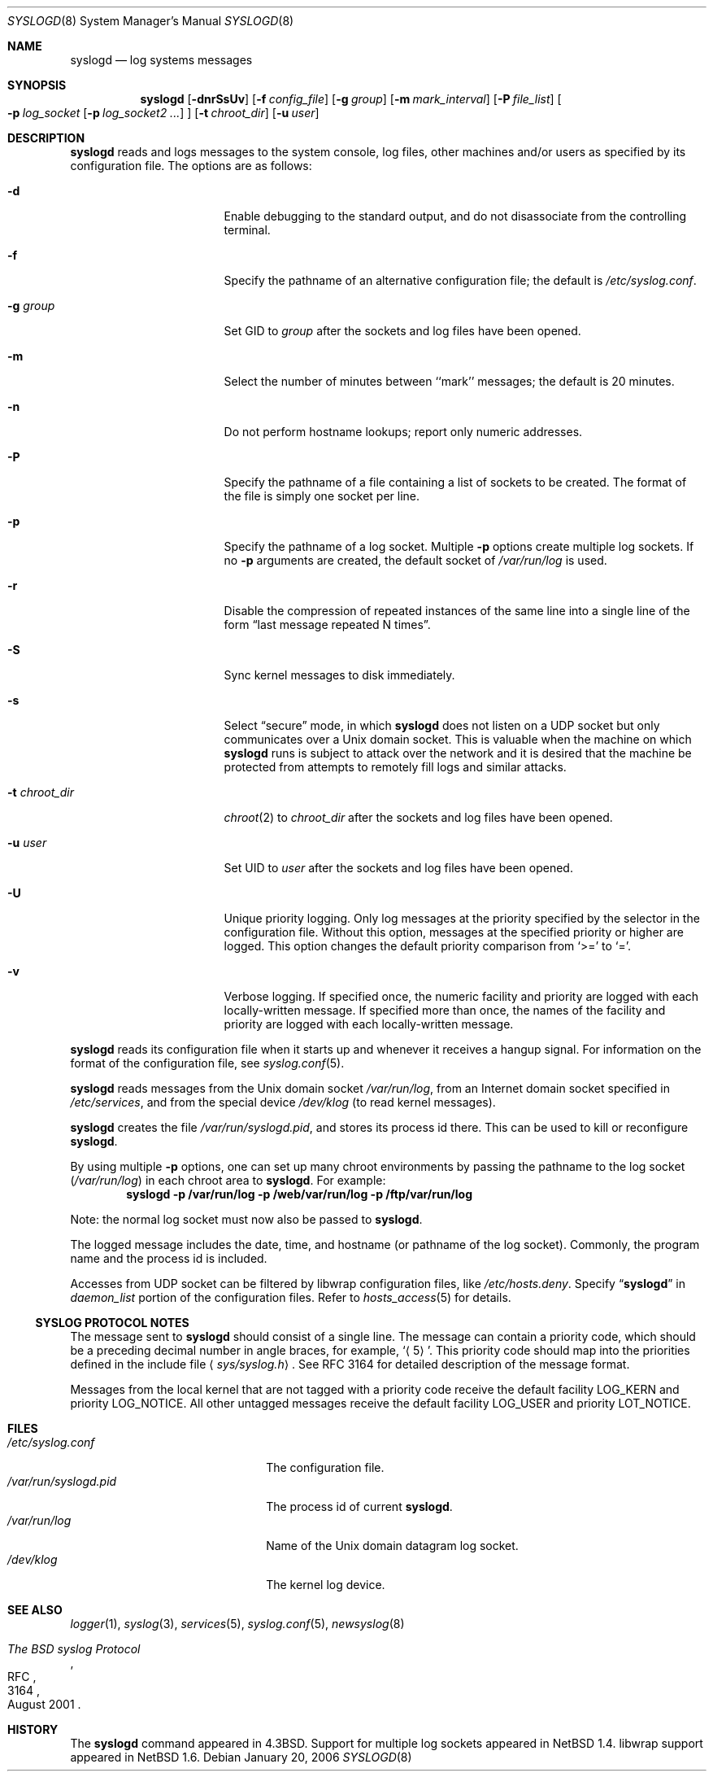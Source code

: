 .\"	$NetBSD: syslogd.8,v 1.38 2006/01/20 21:48:41 wiz Exp $
.\"
.\" Copyright (c) 1983, 1986, 1991, 1993
.\"	The Regents of the University of California.  All rights reserved.
.\"
.\" Redistribution and use in source and binary forms, with or without
.\" modification, are permitted provided that the following conditions
.\" are met:
.\" 1. Redistributions of source code must retain the above copyright
.\"    notice, this list of conditions and the following disclaimer.
.\" 2. Redistributions in binary form must reproduce the above copyright
.\"    notice, this list of conditions and the following disclaimer in the
.\"    documentation and/or other materials provided with the distribution.
.\" 3. Neither the name of the University nor the names of its contributors
.\"    may be used to endorse or promote products derived from this software
.\"    without specific prior written permission.
.\"
.\" THIS SOFTWARE IS PROVIDED BY THE REGENTS AND CONTRIBUTORS ``AS IS'' AND
.\" ANY EXPRESS OR IMPLIED WARRANTIES, INCLUDING, BUT NOT LIMITED TO, THE
.\" IMPLIED WARRANTIES OF MERCHANTABILITY AND FITNESS FOR A PARTICULAR PURPOSE
.\" ARE DISCLAIMED.  IN NO EVENT SHALL THE REGENTS OR CONTRIBUTORS BE LIABLE
.\" FOR ANY DIRECT, INDIRECT, INCIDENTAL, SPECIAL, EXEMPLARY, OR CONSEQUENTIAL
.\" DAMAGES (INCLUDING, BUT NOT LIMITED TO, PROCUREMENT OF SUBSTITUTE GOODS
.\" OR SERVICES; LOSS OF USE, DATA, OR PROFITS; OR BUSINESS INTERRUPTION)
.\" HOWEVER CAUSED AND ON ANY THEORY OF LIABILITY, WHETHER IN CONTRACT, STRICT
.\" LIABILITY, OR TORT (INCLUDING NEGLIGENCE OR OTHERWISE) ARISING IN ANY WAY
.\" OUT OF THE USE OF THIS SOFTWARE, EVEN IF ADVISED OF THE POSSIBILITY OF
.\" SUCH DAMAGE.
.\"
.\"     from: @(#)syslogd.8	8.1 (Berkeley) 6/6/93
.\"
.Dd January 20, 2006
.Dt SYSLOGD 8
.Os
.Sh NAME
.Nm syslogd
.Nd log systems messages
.Sh SYNOPSIS
.Nm
.Op Fl dnrSsUv
.Bk -words
.Op Fl f Ar config_file
.Ek
.Bk -words
.Op Fl g Ar group
.Ek
.Bk -words
.Op Fl m Ar mark_interval
.Ek
.Bk -words
.Op Fl P Ar file_list
.Ek
.Bk -words
.Oo
.Fl p Ar log_socket
.Op Fl p Ar log_socket2 ...
.Oc
.Ek
.Bk -words
.Op Fl t Ar chroot_dir
.Ek
.Bk -words
.Op Fl u Ar user
.Ek
.Sh DESCRIPTION
.Nm
reads and logs messages to the system console, log files, other
machines and/or users as specified by its configuration file.
The options are as follows:
.Bl -tag -width 15n
.It Fl d
Enable debugging to the standard output,
and do not disassociate from the controlling terminal.
.It Fl f
Specify the pathname of an alternative configuration file;
the default is
.Pa /etc/syslog.conf .
.It Fl g Ar group
Set GID to
.Ar group
after the sockets and log files have been opened.
.It Fl m
Select the number of minutes between ``mark'' messages;
the default is 20 minutes.
.It Fl n
Do not perform hostname lookups; report only numeric addresses.
.It Fl P
Specify the pathname of a file containing a list of sockets to be
created.
The format of the file is simply one socket per line.
.It Fl p
Specify the pathname of a log socket.
Multiple
.Fl p
options create multiple log sockets.
If no
.Fl p
arguments are created, the default socket of
.Pa /var/run/log
is used.
.It Fl r
Disable the compression of repeated instances of the same line
into a single line of the form
.Dq last message repeated N times .
.It Fl S
Sync kernel messages to disk immediately.
.It Fl s
Select
.Dq secure
mode, in which
.Nm
does not listen on a UDP socket but only communicates over a
.Ux
domain socket.
This is valuable when the machine on
which
.Nm
runs is subject to attack over the network and it is desired
that the machine be protected from attempts to remotely fill logs
and similar attacks.
.It Fl t Ar chroot_dir
.Xr chroot 2
to
.Ar chroot_dir
after the sockets and log files have been opened.
.It Fl u Ar user
Set UID to
.Ar user
after the sockets and log files have been opened.
.It Fl U
Unique priority logging.
Only log messages at the priority specified by the selector in the
configuration file.
Without this option, messages at the specified priority or higher are
logged.
This option changes the default priority comparison from
.Sq \*[Gt]=
to
.Sq = .
.It Fl v
Verbose logging.
If specified once, the numeric facility and priority are logged with
each locally-written message.
If specified more than once, the names of the facility and priority are
logged with each locally-written message.
.El
.Pp
.Nm
reads its configuration file when it starts up and whenever it
receives a hangup signal.
For information on the format of the configuration file,
see
.Xr syslog.conf 5 .
.Pp
.Nm
reads messages from the
.Ux
domain socket
.Pa /var/run/log ,
from an Internet domain socket specified in
.Pa /etc/services ,
and from the special device
.Pa /dev/klog
(to read kernel messages).
.Pp
.Nm
creates the file
.Pa /var/run/syslogd.pid ,
and stores its process
id there.
This can be used to kill or reconfigure
.Nm .
.Pp
By using multiple
.Fl p
options, one can set up many chroot environments by passing the pathname
to the log socket
.Pa ( /var/run/log )
in each chroot area to
.Nm .
For example:
.Dl syslogd -p /var/run/log -p /web/var/run/log -p /ftp/var/run/log
.Pp
Note: the normal log socket must now also be passed to
.Nm .
.Pp
The logged message includes the date, time, and hostname (or pathname of
the log socket).
Commonly, the program name and the process id is included.
.Pp
Accesses from UDP socket can be filtered by libwrap configuration files, like
.Pa /etc/hosts.deny .
Specify
.Dq Li syslogd
in
.Ar daemon_list
portion of the configuration files.
Refer to
.Xr hosts_access 5
for details.
.Ss SYSLOG PROTOCOL NOTES
The message sent to
.Nm
should consist of a single line.
The message can contain a priority code, which should be a preceding
decimal number in angle braces, for example,
.Sq Aq 5 .
This priority code should map into the priorities defined in the
include file
.Aq Pa sys/syslog.h .
See RFC 3164 for detailed description of the message format.
.Pp
Messages from the local kernel that are not tagged with a priority code
receive the default facility
.Dv LOG_KERN
and priority
.Dv LOG_NOTICE .
All other untagged messages receive the default facility
.Dv LOG_USER
and priority
.Dv LOT_NOTICE .
.Sh FILES
.Bl -tag -width /var/run/syslogd.pid -compact
.It Pa /etc/syslog.conf
The configuration file.
.It Pa /var/run/syslogd.pid
The process id of current
.Nm .
.It Pa /var/run/log
Name of the
.Ux
domain datagram log socket.
.It Pa /dev/klog
The kernel log device.
.El
.Sh SEE ALSO
.Xr logger 1 ,
.Xr syslog 3 ,
.Xr services 5 ,
.Xr syslog.conf 5 ,
.Xr newsyslog 8
.Rs
.%R RFC
.%N 3164
.%D August 2001
.%T The BSD syslog Protocol
.Re
.Sh HISTORY
The
.Nm
command appeared in
.Bx 4.3 .
Support for multiple log sockets appeared in
.Nx 1.4 .
libwrap support appeared in
.Nx 1.6 .

